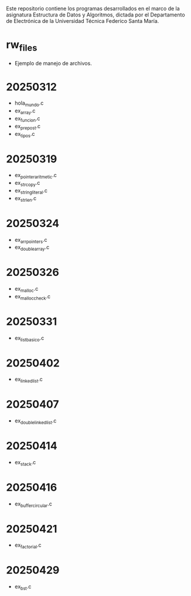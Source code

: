 Este repositorio contiene los programas desarrollados en el marco de la asignatura Estructura de Datos y Algoritmos, dictada por el Departamento de Electrónica de la Universidad Técnica Federico Santa María.

* rw_files
- Ejemplo de manejo de archivos.
* 20250312
- hola_mundo.c
- ex_array.c
- ex_funcion.c
- ex_prepost.c
- ex_tipos.c
* 20250319
- ex_pointer_aritmetic.c
- ex_strcopy.c
- ex_string_literal.c
- ex_strlen.c
* 20250324
- ex_arr_pointers.c
- ex_double_array.c
* 20250326
- ex_malloc.c
- ex_malloc_check.c
* 20250331
- ex_list_basico.c
* 20250402
- ex_linked_list.c
* 20250407
- ex_double_linked_list.c
* 20250414
- ex_stack.c
* 20250416
- ex_buffer_circular.c
* 20250421
- ex_factorial.c
* 20250429
- ex_bst.c
